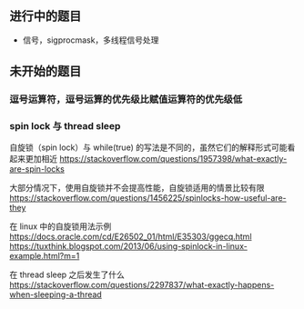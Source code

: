 
** 进行中的题目
- 信号，sigprocmask，多线程信号处理


** 未开始的题目

*** 逗号运算符，逗号运算的优先级比赋值运算符的优先级低

*** spin lock 与 thread sleep
自旋锁（spin lock）与 while(true) 的写法是不同的，虽然它们的解释形式可能看起来更加相近
https://stackoverflow.com/questions/1957398/what-exactly-are-spin-locks

大部分情况下，使用自旋锁并不会提高性能，自旋锁适用的情景比较有限
https://stackoverflow.com/questions/1456225/spinlocks-how-useful-are-they

在 linux 中的自旋锁用法示例
https://docs.oracle.com/cd/E26502_01/html/E35303/ggecq.html
https://tuxthink.blogspot.com/2013/06/using-spinlock-in-linux-example.html?m=1

在 thread sleep 之后发生了什么
https://stackoverflow.com/questions/2297837/what-exactly-happens-when-sleeping-a-thread
